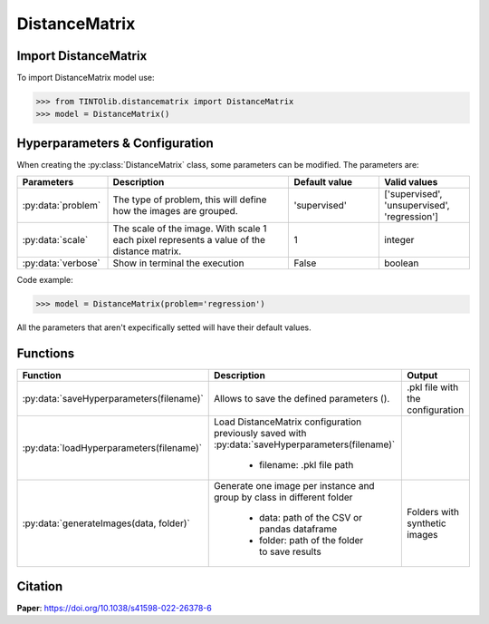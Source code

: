 DistanceMatrix
=====

Import DistanceMatrix
----------------
To import DistanceMatrix model use:

>>> from TINTOlib.distancematrix import DistanceMatrix
>>> model = DistanceMatrix()

Hyperparameters & Configuration
---------------

When creating the :py:class:`DistanceMatrix` class, some parameters can be modified. The parameters are:


.. list-table::
   :widths: 20 40 20 20
   :header-rows: 1

   * - Parameters
     - Description
     - Default value
     - Valid values
   * - :py:data:`problem`
     -  The type of problem, this will define how the images are grouped.
     -  'supervised'
     - ['supervised', 'unsupervised', 'regression']
   * - :py:data:`scale`
     - The scale of the image. With scale 1 each pixel represents a value of the distance matrix.
     - 1
     - integer
   * - :py:data:`verbose`
     - Show in terminal the execution
     - False
     - boolean




Code example:

>>> model = DistanceMatrix(problem='regression')

All the parameters that aren't expecifically setted will have their default values.

Functions
---------

.. list-table::
   :widths: 20 60 20
   :header-rows: 1

   * - Function
     - Description
     - Output
   * - :py:data:`saveHyperparameters(filename)`
     -  Allows to save the defined parameters ().
     -  .pkl file with the configuration
   * - :py:data:`loadHyperparameters(filename)`
     - Load DistanceMatrix configuration previously saved with :py:data:`saveHyperparameters(filename)`

        - filename: .pkl file path
     -
   * - :py:data:`generateImages(data, folder)`
     - Generate one image per instance and group by class in different folder

        - data: path of the CSV or pandas dataframe
        - folder: path of the folder to save results
     - Folders with synthetic images




Citation
------
**Paper**: https://doi.org/10.1038/s41598-022-26378-6


